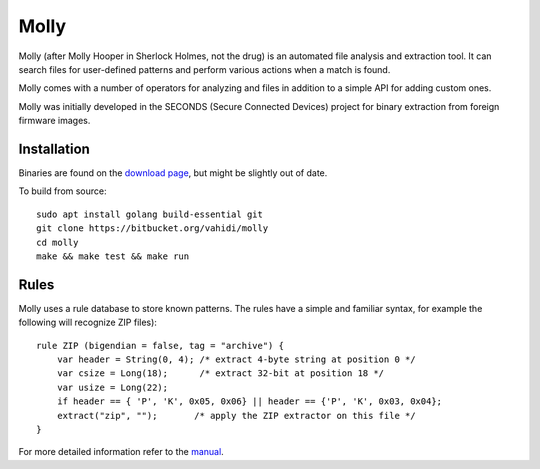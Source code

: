 Molly
=====

Molly (after Molly Hooper in Sherlock Holmes, not the drug) is an automated file analysis and extraction tool. It can search files for user-defined patterns and perform various actions when a match is found.  

Molly comes with a number of operators for analyzing and files in addition to a simple API for adding custom ones.

Molly was initially developed in the SECONDS (Secure Connected Devices) project for binary extraction from foreign firmware images.

Installation
------------

Binaries are found on the `download page <https://bitbucket.org/vahidi/molly/downloads/>`_, but might be slightly out of date.

To build from source::

    sudo apt install golang build-essential git
    git clone https://bitbucket.org/vahidi/molly
    cd molly
    make && make test && make run

Rules
-----

Molly uses a rule database to store known patterns. The rules have a simple and familiar syntax, for example the following will recognize ZIP files)::

    rule ZIP (bigendian = false, tag = "archive") {
        var header = String(0, 4); /* extract 4-byte string at position 0 */
        var csize = Long(18);      /* extract 32-bit at position 18 */
        var usize = Long(22);
        if header == { 'P', 'K', 0x05, 0x06} || header == {'P', 'K', 0x03, 0x04};
        extract("zip", "");       /* apply the ZIP extractor on this file */
    }

For more detailed information refer to the `manual <manual.pdf>`_.
